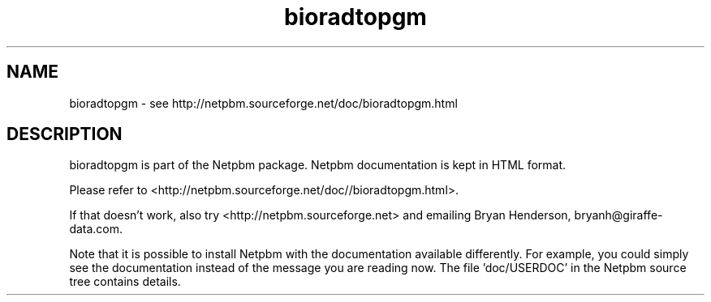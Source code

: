 .TH bioradtopgm 1 Netpbm "10 Jun 2017" "Netpbm pointer man pages"

.SH NAME
bioradtopgm \- see http://netpbm.sourceforge.net/doc/bioradtopgm.html
.SH DESCRIPTION
bioradtopgm is part of the Netpbm package.
Netpbm documentation is kept in HTML format.

Please refer to <http://netpbm.sourceforge.net/doc//bioradtopgm.html>.

If that doesn't work, also try <http://netpbm.sourceforge.net> and
emailing Bryan Henderson, bryanh@giraffe-data.com.

Note that it is possible to install Netpbm with the
documentation available differently.  For example, you
could simply see the documentation instead of the message
you are reading now.  The file 'doc/USERDOC' in the Netpbm
source tree contains details.
.\" This file was generated by the program 'makepointerman',
.\" as part of Netpbm installation
